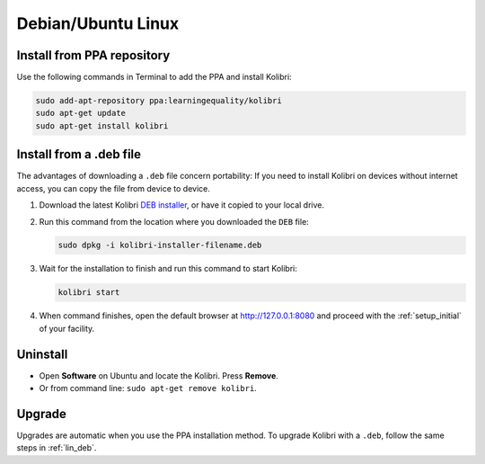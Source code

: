 .. _lin:

Debian/Ubuntu Linux
===================


Install from PPA repository
---------------------------

Use the following commands in Terminal to add the PPA and install Kolibri:

.. code-block:: bash

    sudo add-apt-repository ppa:learningequality/kolibri
    sudo apt-get update
    sudo apt-get install kolibri


.. _lin_deb:

Install from a .deb file
------------------------

The advantages of downloading a ``.deb`` file concern portability: If you need to install Kolibri on devices without internet access, you can copy the file from device to device.

#. Download the latest Kolibri `DEB installer <https://learningequality.org/r/kolibri-deb-latest>`_, or have it copied to your local drive.
#. Run this command from the location where you downloaded the ``DEB`` file:

   .. code-block:: bash

       sudo dpkg -i kolibri-installer-filename.deb

#. Wait for the installation to finish and run this command to start Kolibri:

   .. code-block:: bash

       kolibri start
	
#. When command finishes, open the default browser at http://127.0.0.1:8080 and proceed with the :ref:`setup_initial` of your facility. 


Uninstall
---------

* Open **Software** on Ubuntu and locate the Kolibri. Press **Remove**.
* Or from command line: ``sudo apt-get remove kolibri``.

Upgrade
-------

Upgrades are automatic when you use the PPA installation method. 
To upgrade Kolibri with a ``.deb``, follow the same steps in :ref:`lin_deb`.
